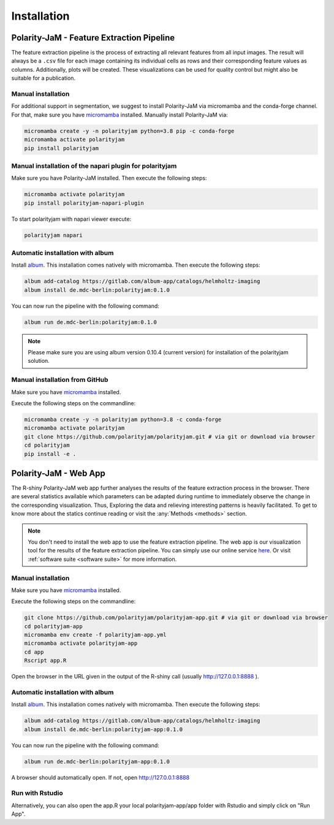 Installation
============


Polarity-JaM - Feature Extraction Pipeline
------------------------------------------

The feature extraction pipeline is the process of extracting all relevant features from all input images.
The result will always be a ``.csv`` file for each image containing its individual cells as rows and their
corresponding feature values as columns. Additionally, plots will be created.
These visualizations can be used for quality control but might also be suitable for a publication.


Manual installation
++++++++++++++++++++++++++++++++++++++++++++++++++++++++
For additional support in segmentation, we suggest to install Polarity-JaM
via micromamba and the conda-forge channel. For that, make sure you have
`micromamba <https://mamba.readthedocs.io/en/latest/user_guide/micromamba.html>`_ installed.
Manually install Polarity-JaM via:

.. code-block:: console

    micromamba create -y -n polarityjam python=3.8 pip -c conda-forge
    micromamba activate polarityjam
    pip install polarityjam


Manual installation of the napari plugin for polarityjam
++++++++++++++++++++++++++++++++++++++++++++++++++++++++
Make sure you have Polarity-JaM installed. Then execute the following steps:

.. code-block:: console

    micromamba activate polarityjam
    pip install polarityjam-napari-plugin

To start polarityjam with napari viewer execute:

.. code-block:: console

    polarityjam napari


Automatic installation with album
+++++++++++++++++++++++++++++++++

Install `album <https://album.solutions/>`_. This installation comes natively with
micromamba. Then execute the following steps:

.. code-block:: console

    album add-catalog https://gitlab.com/album-app/catalogs/helmholtz-imaging
    album install de.mdc-berlin:polarityjam:0.1.0

You can now run the pipeline with the following command:

.. code-block:: console

    album run de.mdc-berlin:polarityjam:0.1.0

.. note::
    Please make sure you are using album version 0.10.4 (current version) for installation of the polarityjam solution.


Manual installation from GitHub
+++++++++++++++++++++++++++++++

Make sure you have `micromamba <https://mamba.readthedocs.io/en/latest/user_guide/micromamba.html>`_ installed.

Execute the following steps on the commandline:

.. code-block:: console

    micromamba create -y -n polarityjam python=3.8 -c conda-forge
    micromamba activate polarityjam
    git clone https://github.com/polarityjam/polarityjam.git # via git or download via browser
    cd polarityjam
    pip install -e .


Polarity-JaM - Web App
----------------------

The R-shiny Polarity-JaM web app further analyses the results of the feature extraction process in the browser.
There are several statistics available which parameters can be adapted during runtime to immediately
observe the change in the corresponding visualization.
Thus, Exploring the data and relieving interesting patterns is heavily facilitated.
To get to know more about the statics continue reading or visit the :any:`Methods <methods>` section.

.. note::
    You don't need to install the web app to use the feature extraction pipeline. The web app is
    our visualization tool for the results of the feature extraction pipeline.
    You can simply use our online service `here <http://www.polarityjam.com>`_.
    Or visit :ref:`software suite <software suite>` for more information.

Manual installation
+++++++++++++++++++

Make sure you have `micromamba <https://mamba.readthedocs.io/en/latest/user_guide/micromamba.html>`_ installed.

Execute the following steps on the commandline:

.. code-block:: console

    git clone https://github.com/polarityjam/polarityjam-app.git # via git or download via browser
    cd polarityjam-app
    micromamba env create -f polarityjam-app.yml
    micromamba activate polarityjam-app
    cd app
    Rscript app.R

Open the browser in the URL given in the output of the R-shiny call (usually http://127.0.0.1:8888 ).


Automatic installation with album
+++++++++++++++++++++++++++++++++


Install `album <https://album.solutions/>`_. This installation comes natively with
micromamba. Then execute the following steps:

.. code-block:: console

    album add-catalog https://gitlab.com/album-app/catalogs/helmholtz-imaging
    album install de.mdc-berlin:polarityjam-app:0.1.0

You can now run the pipeline with the following command:

.. code-block:: console

    album run de.mdc-berlin:polarityjam-app:0.1.0

A browser should automatically open. If not, open http://127.0.0.1:8888

Run with Rstudio
++++++++++++++++

Alternatively, you can also open the app.R your local polarityjam-app/app folder with Rstudio
and simply click on "Run App".